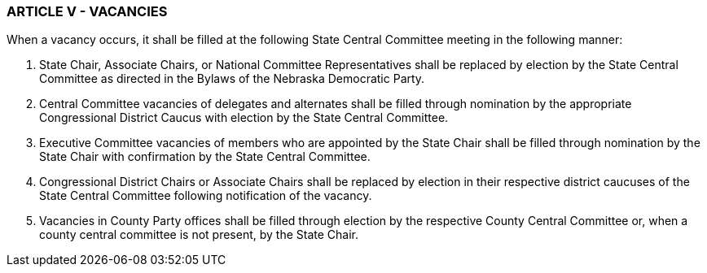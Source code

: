 === ARTICLE V - VACANCIES

When a vacancy occurs, it shall be filled at the following State Central Committee meeting in the
following manner:

A. State Chair, Associate Chairs, or National Committee Representatives shall be replaced by
election by the State Central Committee as directed in the Bylaws of the Nebraska Democratic Party.

B. Central Committee vacancies of delegates and alternates shall be filled through nomination by
the appropriate Congressional District Caucus with election by the State Central Committee.

C. Executive Committee vacancies of members who are appointed by the State Chair shall be filled
through nomination by the State Chair with confirmation by the State Central Committee.

D. Congressional District Chairs or Associate Chairs shall be replaced by election in their respective
district caucuses of the State Central Committee following notification of the vacancy.

E. Vacancies in County Party offices shall be filled through election by the respective County
Central Committee or, when a county central committee is not present, by the State Chair.

